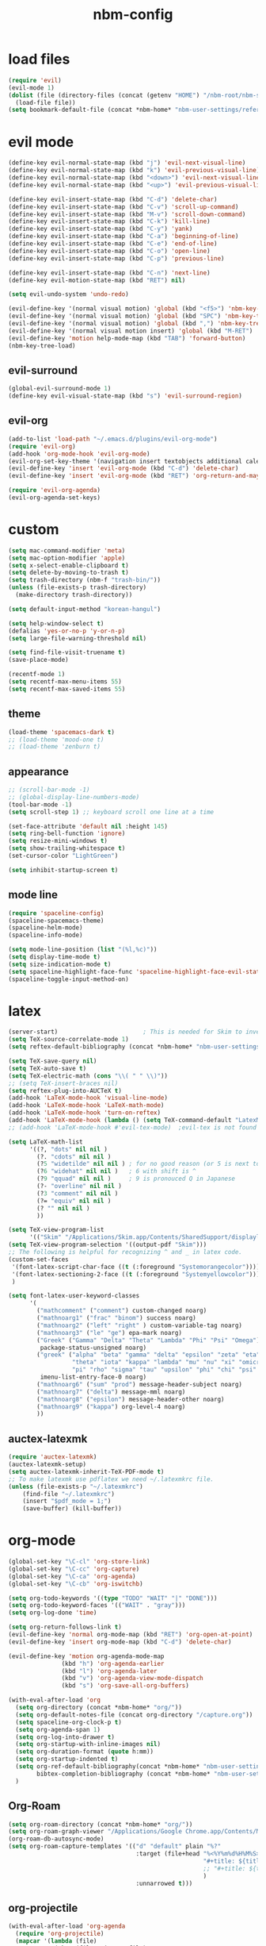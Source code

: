 :PROPERTIES:
:ID:       1EE4CEEE-972E-42FE-9851-EB3A970D1136
:END:
#+title: nbm-config

* load files
#+begin_src emacs-lisp :tangle yes
  (require 'evil)
  (evil-mode 1)
  (dolist (file (directory-files (concat (getenv "HOME") "/nbm-root/nbm-system") t "[.]el$"))
    (load-file file))
  (setq bookmark-default-file (concat *nbm-home* "nbm-user-settings/references/bookmark.el"))
#+end_src
* evil mode
#+begin_src emacs-lisp :tangle yes
  (define-key evil-normal-state-map (kbd "j") 'evil-next-visual-line)
  (define-key evil-normal-state-map (kbd "k") 'evil-previous-visual-line)
  (define-key evil-normal-state-map (kbd "<down>") 'evil-next-visual-line)
  (define-key evil-normal-state-map (kbd "<up>") 'evil-previous-visual-line)

  (define-key evil-insert-state-map (kbd "C-d") 'delete-char)
  (define-key evil-insert-state-map (kbd "C-v") 'scroll-up-command)
  (define-key evil-insert-state-map (kbd "M-v") 'scroll-down-command)
  (define-key evil-insert-state-map (kbd "C-k") 'kill-line)
  (define-key evil-insert-state-map (kbd "C-y") 'yank)
  (define-key evil-insert-state-map (kbd "C-a") 'beginning-of-line)
  (define-key evil-insert-state-map (kbd "C-e") 'end-of-line)
  (define-key evil-insert-state-map (kbd "C-o") 'open-line)
  (define-key evil-insert-state-map (kbd "C-p") 'previous-line)

  (define-key evil-insert-state-map (kbd "C-n") 'next-line)
  (define-key evil-motion-state-map (kbd "RET") nil)

  (setq evil-undo-system 'undo-redo)

  (evil-define-key '(normal visual motion) 'global (kbd "<f5>") 'nbm-key-tree-global)
  (evil-define-key '(normal visual motion) 'global (kbd "SPC") 'nbm-key-tree-global)
  (evil-define-key '(normal visual motion) 'global (kbd ",") 'nbm-key-tree-mode)
  (evil-define-key '(normal visual motion insert) 'global (kbd "M-RET") 'nbm-key-tree-mode)
  (evil-define-key 'motion help-mode-map (kbd "TAB") 'forward-button)
  (nbm-key-tree-load)

#+end_src
** evil-surround
#+begin_src emacs-lisp :tangle yes
  (global-evil-surround-mode 1)
  (define-key evil-visual-state-map (kbd "s") 'evil-surround-region)
#+end_src
** evil-org
#+begin_src emacs-lisp :tangle yes
  (add-to-list 'load-path "~/.emacs.d/plugins/evil-org-mode")
  (require 'evil-org)
  (add-hook 'org-mode-hook 'evil-org-mode)
  (evil-org-set-key-theme '(navigation insert textobjects additional calendar))
  (evil-define-key 'insert 'evil-org-mode (kbd "C-d") 'delete-char)
  (evil-define-key 'insert 'evil-org-mode (kbd "RET") 'org-return-and-maybe-indent)

  (require 'evil-org-agenda)
  (evil-org-agenda-set-keys)
#+end_src

* custom
#+begin_src emacs-lisp :tangle yes
  (setq mac-command-modifier 'meta)
  (setq mac-option-modifier 'apple)
  (setq x-select-enable-clipboard t)
  (setq delete-by-moving-to-trash t)
  (setq trash-directory (nbm-f "trash-bin/"))
  (unless (file-exists-p trash-directory)
    (make-directory trash-directory))

  (setq default-input-method "korean-hangul")

  (setq help-window-select t)
  (defalias 'yes-or-no-p 'y-or-n-p)
  (setq large-file-warning-threshold nil)

  (setq find-file-visit-truename t)
  (save-place-mode)

  (recentf-mode 1)
  (setq recentf-max-menu-items 55)
  (setq recentf-max-saved-items 55)
#+end_src
** theme
#+begin_src emacs-lisp :tangle yes
(load-theme 'spacemacs-dark t)
;; (load-theme 'mood-one t)
;; (load-theme 'zenburn t)
#+end_src
** appearance
#+begin_src emacs-lisp :tangle yes
  ;; (scroll-bar-mode -1)
  ;; (global-display-line-numbers-mode)
  (tool-bar-mode -1)
  (setq scroll-step 1) ;; keyboard scroll one line at a time

  (set-face-attribute 'default nil :height 145)
  (setq ring-bell-function 'ignore)
  (setq resize-mini-windows t)
  (setq show-trailing-whitespace t)
  (set-cursor-color "LightGreen")

  (setq inhibit-startup-screen t)

#+end_src
** mode line
#+begin_src emacs-lisp :tangle yes
  (require 'spaceline-config)
  (spaceline-spacemacs-theme)
  (spaceline-helm-mode)
  (spaceline-info-mode)

  (setq mode-line-position (list "(%l,%c)"))
  (setq display-time-mode t)
  (setq size-indication-mode t)
  (setq spaceline-highlight-face-func 'spaceline-highlight-face-evil-state)
  (spaceline-toggle-input-method-on)
#+end_src

* latex
#+begin_src emacs-lisp :tangle yes
  (server-start)                        ; This is needed for Skim to inverse search
  (setq TeX-source-correlate-mode 1)
  (setq reftex-default-bibliography (concat *nbm-home* "nbm-user-settings/references/ref.bib"))

  (setq TeX-save-query nil)
  (setq TeX-auto-save t)
  (setq TeX-electric-math (cons "\\( " " \\)"))
  ;; (setq TeX-insert-braces nil)
  (setq reftex-plug-into-AUCTeX t)
  (add-hook 'LaTeX-mode-hook 'visual-line-mode)
  (add-hook 'LaTeX-mode-hook 'LaTeX-math-mode)
  (add-hook 'LaTeX-mode-hook 'turn-on-reftex)
  (add-hook 'LaTeX-mode-hook (lambda () (setq TeX-command-default "LatexMk")))
  ;; (add-hook 'LaTeX-mode-hook #'evil-tex-mode)  ;evil-tex is not found in MELPA

  (setq LaTeX-math-list
        '((?, "dots" nil nil )
          (?. "cdots" nil nil )
          (?5 "widetilde" nil nil )	; for no good reason (or 5 is next to 6)
          (?6 "widehat" nil nil )	; 6 with shift is ^
          (?9 "qquad" nil nil )		; 9 is pronouced Q in Japanese
          (?- "overline" nil nil )
          (?3 "comment" nil nil )
          (?= "equiv" nil nil )
          (? "" nil nil )
          ))

  (setq TeX-view-program-list
        '(("Skim" "/Applications/Skim.app/Contents/SharedSupport/displayline -b -g %n %o")))
  (setq TeX-view-program-selection '((output-pdf "Skim")))
  ;; The following is helpful for recognizing ^ and _ in latex code.
  (custom-set-faces
   '(font-latex-script-char-face ((t (:foreground "Systemorangecolor"))))
   '(font-latex-sectioning-2-face ((t (:foreground "Systemyellowcolor"))))
   )

  (setq font-latex-user-keyword-classes
        '(
          ("mathcomment" ("comment") custom-changed noarg)
          ("mathnoarg1" ("frac" "binom") success noarg)
          ("mathnoarg2" ("left" "right" ) custom-variable-tag noarg)
          ("mathnoarg3" ("le" "ge") epa-mark noarg)
          ("Greek" ("Gamma" "Delta" "Theta" "Lambda" "Phi" "Psi" "Omega")
           package-status-unsigned noarg)
          ("greek" ("alpha" "beta" "gamma" "delta" "epsilon" "zeta" "eta"
                    "theta" "iota" "kappa" "lambda" "mu" "nu" "xi" "omicron"
                    "pi" "rho" "sigma" "tau" "upsilon" "phi" "chi" "psi" "omega")
           imenu-list-entry-face-0 noarg)
          ("mathnoarg6" ("sum" "prod") message-header-subject noarg)
          ("mathnoarg7" ("delta") message-mml noarg)
          ("mathnoarg8" ("epsilon") message-header-other noarg)
          ("mathnoarg9" ("kappa") org-level-4 noarg)
          ))

#+end_src

** auctex-latexmk
#+begin_src emacs-lisp :tangle yes
  (require 'auctex-latexmk)
  (auctex-latexmk-setup)
  (setq auctex-latexmk-inherit-TeX-PDF-mode t)
  ;; To make latexmk use pdflatex we need ~/.latexmkrc file.
  (unless (file-exists-p "~/.latexmkrc")
      (find-file "~/.latexmkrc")
      (insert "$pdf_mode = 1;")
      (save-buffer) (kill-buffer))
#+end_src

* org-mode
#+begin_src emacs-lisp :tangle yes
  (global-set-key "\C-cl" 'org-store-link)
  (global-set-key "\C-cc" 'org-capture)
  (global-set-key "\C-ca" 'org-agenda)
  (global-set-key "\C-cb" 'org-iswitchb)

  (setq org-todo-keywords '((type "TODO" "WAIT" "|" "DONE")))
  (setq org-todo-keyword-faces '(("WAIT" . "gray")))
  (setq org-log-done 'time)

  (setq org-return-follows-link t)
  (evil-define-key 'normal org-mode-map (kbd "RET") 'org-open-at-point)
  (evil-define-key 'insert org-mode-map (kbd "C-d") 'delete-char)

  (evil-define-key 'motion org-agenda-mode-map
                 (kbd "h") 'org-agenda-earlier
                 (kbd "l") 'org-agenda-later
                 (kbd "v") 'org-agenda-view-mode-dispatch
                 (kbd "s") 'org-save-all-org-buffers)

  (with-eval-after-load 'org
    (setq org-directory (concat *nbm-home* "org/"))
    (setq org-default-notes-file (concat org-directory "/capture.org"))
    (setq spaceline-org-clock-p t)
    (setq org-agenda-span 1)
    (setq org-log-into-drawer t)
    (setq org-startup-with-inline-images nil)
    (setq org-duration-format (quote h:mm))
    (setq org-startup-indented t)
    (setq org-ref-default-bibliography(concat *nbm-home* "nbm-user-settings/references/ref.bib")
          bibtex-completion-bibliography (concat *nbm-home* "nbm-user-settings/references/ref.bib"))
    )

    #+end_src
** Org-Roam
#+begin_src emacs-lisp :tangle yes
    (setq org-roam-directory (concat *nbm-home* "org/"))
    (setq org-roam-graph-viewer "/Applications/Google Chrome.app/Contents/MacOS/Google Chrome")
    (org-roam-db-autosync-mode)
    (setq org-roam-capture-templates '(("d" "default" plain "%?"
                                        :target (file+head "%<%Y%m%d%H%M%S>-${slug}.org"
                                                           "#+title: ${title}\n "
                                                           ;; "#+title: ${title}\n#+SETUPFILE: https://fniessen.github.io/org-html-themes/org/theme-readtheorg.setup\n "
                                                           )
                                        :unnarrowed t)))
#+end_src
** org-projectile
#+begin_src emacs-lisp :tangle yes
  (with-eval-after-load 'org-agenda
    (require 'org-projectile)
    (mapcar '(lambda (file)
               (when (file-exists-p file)
                 (push file org-agenda-files)))
            (org-projectile-todo-files)))

#+end_src
** org-bullets
#+begin_src emacs-lisp :tangle yes
(require 'org-bullets)
(add-hook 'org-mode-hook (lambda () (org-bullets-mode 1)))
#+end_src

* helm
#+begin_src emacs-lisp :tangle yes
(global-set-key (kbd "M-x") 'helm-M-x)
;(setq helm-echo-input-in-header-line t)
(setq helm-autoresize-mode t)
(setq helm-display-header-line nil)
(helm-mode 1)
(add-hook 'helm-minibuffer-set-up-hook 'helm-exchange-minibuffer-and-header-line)

#+end_src
** helm-bibtex
#+begin_src emacs-lisp :tangle yes
  (with-eval-after-load 'helm-bibtex
    (require 'bibtex-completion)
    (message "helm-bibtex executed")

    ;; changing the default action of helm-bibtex
    (helm-add-action-to-source "Insert BibTeX key" 'helm-bibtex-insert-citation helm-source-bibtex 0)
    (setq bibtex-completion-cite-prompt-for-optional-arguments nil)
    (setq bibtex-completion-display-formats (quote ((t . "${year:4} ${author:26} ${title:**} ")))))
#+end_src

* Dired
#+begin_src emacs-lisp :tangle yes
  ;; (add-hook 'dired-mode-hook 'evil-evilified-state)
  (with-eval-after-load 'dired
    (require 'dired-x)
    ;; Set dired-x global variables here.  For example:
    ;; (setq dired-guess-shell-gnutar "gtar")
    )
  (setq dired-omit-files "\\`[.]")
  (setq dired-omit-files (concat dired-omit-files "\\|[.]db\\'"))
  (setq dired-omit-files (concat dired-omit-files "\\|[.]ini\\'"))
  (setq dired-omit-files (concat dired-omit-files "\\|[.]dbx-passwords\\'"))
  (setq dired-omit-files (concat dired-omit-files "\\|\\`Icon"))
  (define-key dired-mode-map (kbd "SPC") 'nbm-key-tree-global)
  (define-key dired-mode-map (kbd ",") 'nbm-key-tree-mode)
  (add-hook 'dired-mode-hook
            (lambda ()
              ;; Set dired-x buffer-local variables here.  For example:
              ;; (dired-omit-mode 1) ; this causes the annoying "omitting..." in minibuffer.
              ;; (dired-hide-details-mode)
              (setq dired-omit-verbose nil) ; this prevents showing "omitting..."
              ))
  (setq dired-dwim-target t)

#+end_src
* Minor packages
** rgrep
  #+begin_src emacs-lisp :tangle yes
    (eval-after-load "grep" '(grep-compute-defaults))
  #+end_src
  # this is needed if an error occurs when grep is used the first time in the session.
** ispell
  #+begin_src emacs-lisp :tangle yes
    (setq ispell-program-name "/usr/local/bin/ispell")
    (setq ispell-personal-dictionary (concat *nbm-home* "nbm-user-settings/references/my-dictionary"))
  #+end_src
** Magit
#+begin_src emacs-lisp :tangle yes
; To install magit do the following.
; M-x package-refresh-contents RET
; M-x package-install RET magit RET
  (when (package-installed-p 'magit)
    (setq transient-values
          '((magit-log:magit-log-mode "-n256" "--graph" "--color" "--decorate")))
    (add-hook 'magit-mode-hook
              (lambda ()
                (local-set-key (kbd "j") #'next-line)
                (local-set-key (kbd "k") #'previous-line)
                (local-set-key (kbd "x") #'magit-discard)
                ))
    )
#+end_src
** openwith
#+begin_src emacs-lisp :tangle yes
(openwith-mode t)
(setq openwith-associations '(("\\.pdf\\'" "open" (file))
                              ("\\.hwp\\'" "open" (file))
                              ("\\.xlsx\\'" "open" (file))
                              ("\\.djvu\\'" "/Applications/DjView.app/Contents/bin/djview" (file))))
#+end_src
** Yasnippet
  #+begin_src emacs-lisp :tangle yes
    (require 'yasnippet)
    (setq yas/root-directory (list (concat *nbm-home* "nbm-user-settings/snippets/")))
    (yas-global-mode 1)
    (yas-reload-all)
    (setq yas/triggers-in-field t); Enable nested triggering of snippets
  #+end_src
** rainbow-delimiters
#+begin_src emacs-lisp :tangle yes
  (add-hook 'emacs-lisp-mode-hook #'rainbow-delimiters-mode)
  (add-hook 'LaTeX-mode-hook #'rainbow-delimiters-mode)

#+end_src

** anzu
#+begin_src emacs-lisp :tangle yes
  (require 'anzu)
  (global-anzu-mode +1)
  (setq anzu-cons-mode-line-p nil)
  (custom-set-faces
   `(lazy-highlight ((t (:foreground "Systemyellowcolor" :background "Violetred1")))))
#+end_src

** winum
#+begin_src emacs-lisp :tangle yes
  (add-to-list 'load-path "/path/to/install/folder/emacs-winum/")
  (setq winum-keymap
        (let ((map (make-sparse-keymap)))
          (define-key map (kbd "C-`") 'winum-select-window-by-number)
          (define-key map (kbd "C-²") 'winum-select-window-by-number)
          (define-key map (kbd "M-0") 'winum-select-window-0-or-10)
          (define-key map (kbd "M-1") 'winum-select-window-1)
          (define-key map (kbd "M-2") 'winum-select-window-2)
          (define-key map (kbd "M-3") 'winum-select-window-3)
          (define-key map (kbd "M-4") 'winum-select-window-4)
          (define-key map (kbd "M-5") 'winum-select-window-5)
          (define-key map (kbd "M-6") 'winum-select-window-6)
          (define-key map (kbd "M-7") 'winum-select-window-7)
          (define-key map (kbd "M-8") 'winum-select-window-8)
          map))
  (require 'winum)
  (winum-mode)
#+end_src
** avy
#+begin_src emacs-lisp :tangle yes
  (setq avy-background t)
  (setq avy-keys (number-sequence ?a ?z))
  (setq avy-all-windows nil)
#+end_src
** which-key
#+begin_src emacs-lisp :tangle yes
  (which-key-mode)
#+end_src

** beacon
#+begin_src emacs-lisp :tangle yes
  (beacon-mode 1)
#+end_src

** smartparens
#+begin_src emacs-lisp :tangle yes
  (require 'smartparens-config)
  (smartparens-global-mode)

#+end_src
** Sage
#+begin_src emacs-lisp :tangle yes
  ;; To use sage in emacs, set up these lines correctly.
  ;; (add-to-list 'auto-mode-alist '("\\.sage\\'" . python-mode))
  ;; (setq sage-shell:use-prompt-toolkit nil)
  ;; (setq sage-shell:sage-root "/Users/your-user-name/sage")
  ;; (setq sage-shell:ask-command-options nil)
  ;; (setenv "PATH" (concat "/Users/your-user-name/sage:" (getenv "PATH")))

#+end_src
** company
#+begin_src emacs-lisp :tangle yes
  (add-hook 'after-init-hook 'global-company-mode)
#+end_src
** undo-tree
#+begin_src emacs-lisp :tangle yes
  ;; (evil-set-undo-system 'undo-tree)
  ;; (global-undo-tree-mode 1)
#+end_src
** valign
#+begin_src emacs-lisp :tangle yes
(add-hook 'org-mode-hook #'valign-mode)
#+end_src
** projectile
#+begin_src emacs-lisp :tangle yes
(projectile-mode)
#+end_src


* welcome page
#+begin_src emacs-lisp :tangle yes
  (nbm-magnet-move-frame ?l)
  (newbie)
#+end_src
